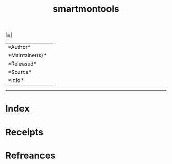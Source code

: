 # File           : cix-smartmontools.org
# Created        : <2017-08-07 Mon 00:28:50 BST>
# Modified       : <2017-8-07 Mon 00:28:52 BST> sharlatan
# Author         : sharlatan
# Maintainer(s)  :
# Sinopsis       :

#+OPTIONS: num:nil

[[file:../cix-main.org][|≣|]]
#+TITLE: smartmontools
|--------+-|
|*Author*||
|*Maintainer(s)*||
|*Released*||
|*Source*||
|*Info*||
|------+-|


-----
* Index
* Receipts
* Refreances

  # End of cix-smartmontools.org

